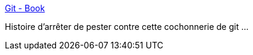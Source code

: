 :jbake-type: post
:jbake-status: published
:jbake-title: Git - Book
:jbake-tags: reference,documentation,git,_mois_nov.,_année_2012
:jbake-date: 2012-11-08
:jbake-depth: ../
:jbake-uri: shaarli/1352368605000.adoc
:jbake-source: https://nicolas-delsaux.hd.free.fr/Shaarli?searchterm=http%3A%2F%2Fgit-scm.com%2Fbook%2Ffr&searchtags=reference+documentation+git+_mois_nov.+_ann%C3%A9e_2012
:jbake-style: shaarli

http://git-scm.com/book/fr[Git - Book]

Histoire d'arrêter de pester contre cette cochonnerie de git ...
